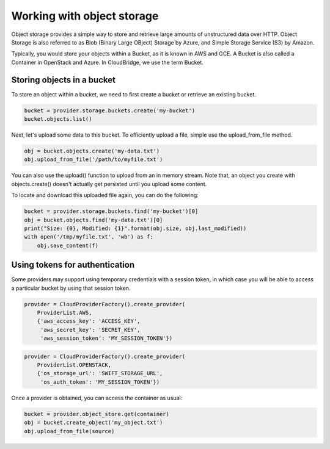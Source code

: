 Working with object storage
==========================
Object storage provides a simple way to store and retrieve large amounts of
unstructured data over HTTP. Object Storage is also referred to as Blob (Binary
Large OBject) Storage by Azure, and Simple Storage Service (S3) by Amazon.

Typically, you would store your objects within a Bucket, as it is known in
AWS and GCE. A Bucket is also called a Container in OpenStack and Azure. In
CloudBridge, we use the term Bucket.

Storing objects in a bucket
---------------------------
To store an object within a bucket, we need to first create a bucket or
retrieve an existing bucket.

.. code-block:: python

    bucket = provider.storage.buckets.create('my-bucket')
    bucket.objects.list()

Next, let's upload some data to this bucket. To efficiently upload a file,
simple use the upload_from_file method.

.. code-block:: python

    obj = bucket.objects.create('my-data.txt')
    obj.upload_from_file('/path/to/myfile.txt')

You can also use the upload() function to upload from an in memory stream.
Note that, an object you create with objects.create() doesn't actually get
persisted until you upload some content.

To locate and download this uploaded file again, you can do the following:

.. code-block:: python

    bucket = provider.storage.buckets.find('my-bucket')[0]
    obj = bucket.objects.find('my-data.txt')[0]
    print("Size: {0}, Modified: {1}".format(obj.size, obj.last_modified))
    with open('/tmp/myfile.txt', 'wb') as f:
        obj.save_content(f)
 

Using tokens for authentication
-------------------------------
Some providers may support using temporary credentials with a session token,
in which case you will be able to access a particular bucket by using that
session token.

.. code-block:: python

    provider = CloudProviderFactory().create_provider(
        ProviderList.AWS,
        {'aws_access_key': 'ACCESS_KEY',
         'aws_secret_key': 'SECRET_KEY',
         'aws_session_token': 'MY_SESSION_TOKEN'})
.. code-block:: python

    provider = CloudProviderFactory().create_provider(
        ProviderList.OPENSTACK,
        {'os_storage_url': 'SWIFT_STORAGE_URL',
         'os_auth_token': 'MY_SESSION_TOKEN'})

Once a provider is obtained, you can access the container as usual:

.. code-block:: python

    bucket = provider.object_store.get(container)
    obj = bucket.create_object('my_object.txt')
    obj.upload_from_file(source)
